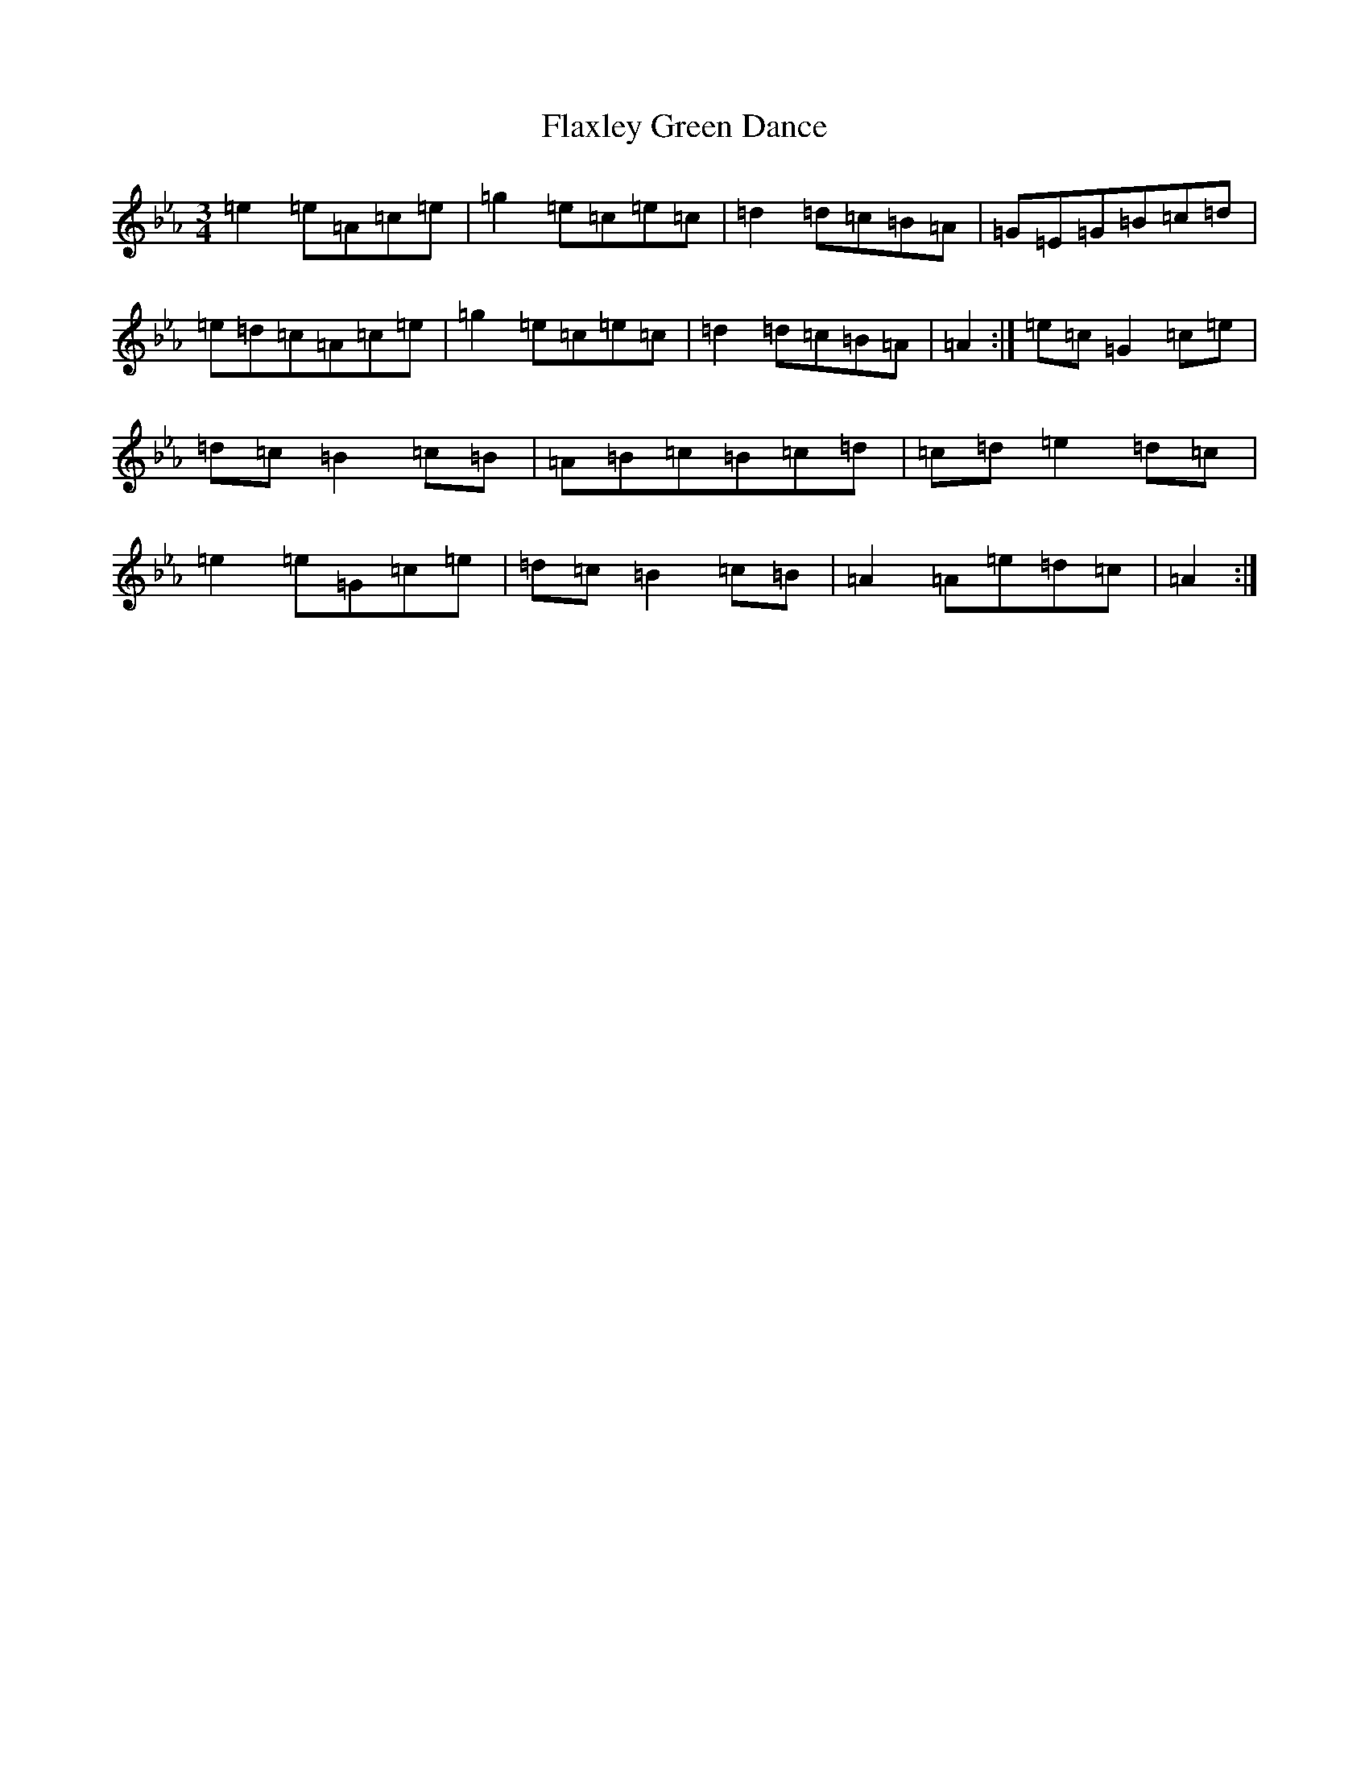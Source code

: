 X: 20544
T: Flaxley Green Dance
S: https://thesession.org/tunes/11364#setting11364
Z: A minor
R: jig
M:3/4
L:1/8
K: C minor
=e2=e=A=c=e|=g2=e=c=e=c|=d2=d=c=B=A|=G=E=G=B=c=d|=e=d=c=A=c=e|=g2=e=c=e=c|=d2=d=c=B=A|=A2:|=e=c=G2=c=e|=d=c=B2=c=B|=A=B=c=B=c=d|=c=d=e2=d=c|=e2=e=G=c=e|=d=c=B2=c=B|=A2=A=e=d=c|=A2:|